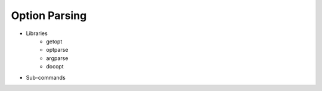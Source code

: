 Option Parsing
==============



* Libraries
    * getopt
    * optparse
    * argparse
    * docopt

* Sub-commands
